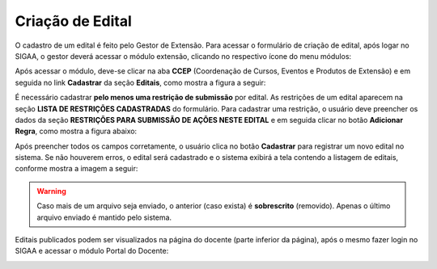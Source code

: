 Criação de Edital
-----------------

O cadastro de um edital é feito pelo Gestor de Extensão. Para acessar o formulário de criação de edital,
após logar no SIGAA, o gestor deverá acessar o módulo extensão, clicando no respectivo ícone do menu módulos:

.. image:: /_static/img/extensao/menu-extensao.png

Após acessar o módulo, deve-se clicar na aba **CCEP** (Coordenação de Cursos, Eventos e Produtos de Extensão) e em
seguida no link **Cadastrar** da seção **Editais**, como mostra a figura a seguir:

.. image:: /_static/img/extensao/edital/link-cadastrar-edital.png

.. only:: html

    O sistema carrega o formulário de criação de novo edital. Todos campos marcados com |asterisco| são **requeridos**. Os campos que contém o ícone |campo_data| são do tipo
    data: o usuário clica no ícone e em seguida escolhe uma data no calendário que é exibido na tela. Também é
    possível passar o cursor do mouse nos ícones |ajuda| para obter mais informações a respeito do campo a ser
    preenchido:

.. only:: latex

    O sistema carrega o formulário de criação de novo edital. Todos campos marcados com |asterisco_pdf| são **requeridos**. Os campos que contém o ícone |campo_data_pdf| são do tipo
    data: o usuário clica no ícone e em seguida escolhe uma data no calendário que é exibido na tela. Também é
    possível passar o cursor do mouse nos ícones |ajuda_pdf| para obter mais informações a respeito do campo a ser
    preenchido:

.. image:: /_static/img/extensao/edital/form-edital.png

É necessário cadastrar **pelo menos uma restrição de submissão** por edital. As restrições de um edital
aparecem na seção **LISTA DE RESTRIÇÕES CADASTRADAS** do formulário. Para cadastrar uma restrição, o
usuário deve preencher os dados da seção **RESTRIÇÕES PARA SUBMISSÃO DE AÇÕES NESTE EDITAL** e em seguida clicar
no botão **Adicionar Regra**, como mostra a figura abaixo:

.. image:: /_static/img/extensao/edital/adicionar-regra.png

Após preencher todos os campos corretamente, o usuário clica no botão **Cadastrar** para registrar um novo edital
no sistema. Se não houverem erros, o edital será cadastrado e o sistema exibirá a tela contendo a listagem de
editais, conforme mostra a imagem a seguir:

.. image:: /_static/img/extensao/edital/listagem-editais.png

.. only:: html

    Nesta tela é possível clicar no botão |seta_direita| para carregar o formulário de envio de arquivo para o edital.
    O usuário clica no botão **Escolher Arquivo** para escolher o arquivo a ser enviado e em seguida no botão **Enviar Arquivo** para salvá-lo,
    conforme mostra a imagem a seguir:

.. only:: latex

    Nesta tela é possível clicar no botão |seta_direita_pdf| para carregar o formulário de envio de arquivo para o edital.
    O usuário clica no botão **Escolher Arquivo** para escolher o arquivo a ser enviado e em seguida no botão **Enviar Arquivo** para salvá-lo,
    conforme mostra a imagem a seguir:

.. image:: /_static/img/extensao/edital/form-enviar-arquivo.png

.. warning::
    Caso mais de um arquivo seja enviado, o anterior (caso exista) é **sobrescrito** (removido). Apenas o último arquivo
    enviado é mantido pelo sistema.

Editais publicados podem ser visualizados na página do docente (parte inferior da página), após o mesmo fazer
login no SIGAA e acessar o módulo Portal do Docente:

.. image:: /_static/img/extensao/edital/edital-docente.png

.. raw:: latex

    \newpage
